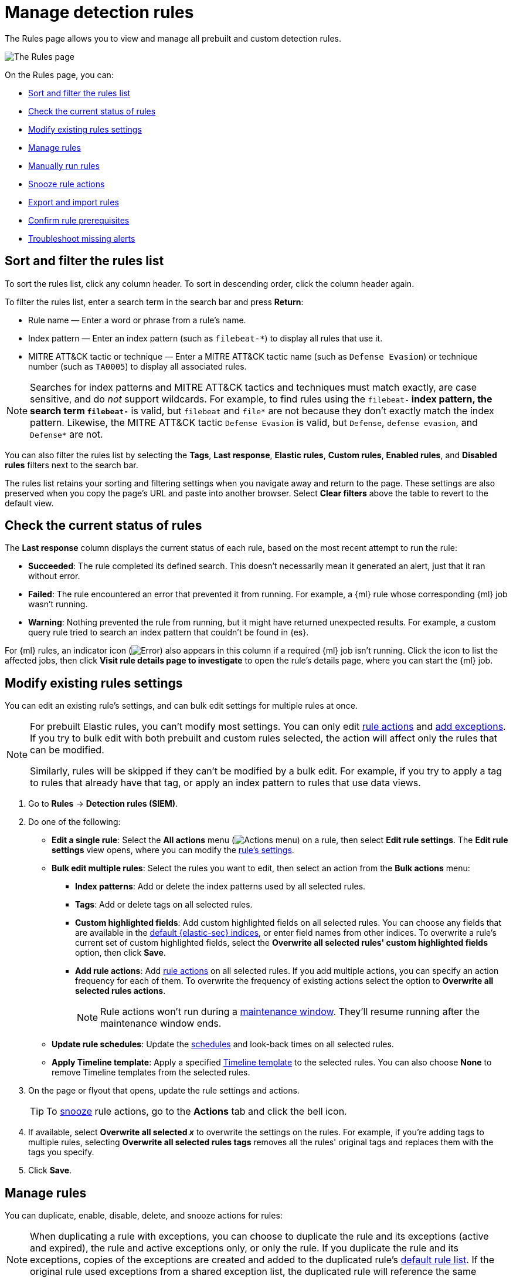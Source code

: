 [[security-rules-ui-management]]
= Manage detection rules

// :description: Manage your detection rules and enable Elastic prebuilt rules on the Rules page.
// :keywords: serverless, security, how-to, manage


The Rules page allows you to view and manage all prebuilt and custom detection rules.

[role="screenshot"]
image::images/rules-ui-management/-detections-all-rules.png[The Rules page]

On the Rules page, you can:

* <<sort-filter-rules,Sort and filter the rules list>>
* <<rule-status,Check the current status of rules>>
* <<edit-rules-settings,Modify existing rules settings>>
* <<manage-rules-ui,Manage rules>>
* <<manually-run-rules,Manually run rules>>
* <<snooze-rule-actions,Snooze rule actions>>
* <<import-export-rules-ui,Export and import rules>>
* <<rule-prerequisites,Confirm rule prerequisites>>
* <<troubleshoot-signals,Troubleshoot missing alerts>>

[discrete]
[[sort-filter-rules]]
== Sort and filter the rules list

To sort the rules list, click any column header. To sort in descending order, click the column header again.

To filter the rules list, enter a search term in the search bar and press **Return**:

* Rule name — Enter a word or phrase from a rule's name.
* Index pattern — Enter an index pattern (such as `filebeat-*`) to display all rules that use it.
* MITRE ATT&CK tactic or technique — Enter a MITRE ATT&CK tactic name (such as `Defense Evasion`) or technique number (such as `TA0005`) to display all associated rules.

[NOTE]
====
Searches for index patterns and MITRE ATT&CK tactics and techniques must match exactly, are case sensitive, and do _not_ support wildcards. For example, to find rules using the `filebeat-*` index pattern, the search term `filebeat-*` is valid, but `filebeat` and `file*` are not because they don't exactly match the index pattern. Likewise, the MITRE ATT&CK tactic `Defense Evasion` is valid, but `Defense`, `defense evasion`, and `Defense*` are not.
====

You can also filter the rules list by selecting the **Tags**, **Last response**, **Elastic rules**, **Custom rules**, **Enabled rules**, and **Disabled rules** filters next to the search bar.

The rules list retains your sorting and filtering settings when you navigate away and return to the page. These settings are also preserved when you copy the page's URL and paste into another browser. Select **Clear filters** above the table to revert to the default view.

[discrete]
[[rule-status]]
== Check the current status of rules

The **Last response** column displays the current status of each rule, based on the most recent attempt to run the rule:

* **Succeeded**: The rule completed its defined search. This doesn't necessarily mean it generated an alert, just that it ran without error.
* **Failed**: The rule encountered an error that prevented it from running. For example, a {ml} rule whose corresponding {ml} job wasn't running.
* **Warning**: Nothing prevented the rule from running, but it might have returned unexpected results. For example, a custom query rule tried to search an index pattern that couldn't be found in {es}.

For {ml} rules, an indicator icon (image:images/icons/warning.svg[Error]) also appears in this column if a required {ml} job isn't running. Click the icon to list the affected jobs, then click **Visit rule details page to investigate** to open the rule's details page, where you can start the {ml} job.

[discrete]
[[edit-rules-settings]]
== Modify existing rules settings

You can edit an existing rule's settings, and can bulk edit settings for multiple rules at once.

[NOTE]
====
For prebuilt Elastic rules, you can't modify most settings. You can only edit <<rule-schedule,rule actions>> and <<security-add-exceptions,add exceptions>>. If you try to bulk edit with both prebuilt and custom rules selected, the action will affect only the rules that can be modified.

Similarly, rules will be skipped if they can't be modified by a bulk edit. For example, if you try to apply a tag to rules that already have that tag, or apply an index pattern to rules that use data views.
====

. Go to **Rules** → **Detection rules (SIEM)**.
. Do one of the following:
+
** **Edit a single rule**: Select the **All actions** menu (image:images/icons/boxesHorizontal.svg[Actions menu]) on a rule, then select **Edit rule settings**. The **Edit rule settings** view opens, where you can modify the <<security-rules-create,rule's settings>>.
** **Bulk edit multiple rules**: Select the rules you want to edit, then select an action from the **Bulk actions** menu:
+
*** **Index patterns**: Add or delete the index patterns used by all selected rules.
*** **Tags**: Add or delete tags on all selected rules.
*** **Custom highlighted fields**: Add custom highlighted fields on all selected rules. You can choose any fields that are available in the <<update-sec-indices,default {elastic-sec} indices>>, or enter field names from other indices. To overwrite a rule's current set of custom highlighted fields, select the **Overwrite all selected rules' custom highlighted fields** option, then click **Save**.
*** **Add rule actions**: Add <<security-rules-create,rule actions>> on all selected rules. If you add multiple actions, you can specify an action frequency for each of them. To overwrite the frequency of existing actions select the option to **Overwrite all selected rules actions**.
+
[NOTE]
====
Rule actions won't run during a <<maintenance-windows, maintenance window>>. They'll resume running after the maintenance window ends.
====
** **Update rule schedules**: Update the <<rule-schedule,schedules>> and look-back times on all selected rules.
** **Apply Timeline template**: Apply a specified <<security-timeline-templates-ui,Timeline template>> to the selected rules. You can also choose **None** to remove Timeline templates from the selected rules.
. On the page or flyout that opens, update the rule settings and actions.
+
[TIP]
====
To <<snooze-rule-actions,snooze>> rule actions, go to the **Actions** tab and click the bell icon.
====
. If available, select **Overwrite all selected _x_** to overwrite the settings on the rules. For example, if you're adding tags to multiple rules, selecting **Overwrite all selected rules tags** removes all the rules' original tags and replaces them with the tags you specify.
. Click **Save**.

[discrete]
[[manage-rules-ui]]
== Manage rules

You can duplicate, enable, disable, delete, and snooze actions for rules:

[NOTE]
====
When duplicating a rule with exceptions, you can choose to duplicate the rule and its exceptions (active and expired), the rule and active exceptions only, or only the rule. If you duplicate the rule and its exceptions, copies of the exceptions are created and added to the duplicated rule's <<security-rule-exceptions,default rule list>>. If the original rule used exceptions from a shared exception list, the duplicated rule will reference the same shared exception list.
====

. Go to **Rules** → **Detection rules (SIEM)**.
. Do one of the following:
+
** Select the **All actions** menu (image:images/icons/boxesHorizontal.svg[Actions menu]) on a rule, then select an action.
** Select all the rules you want to modify, then select an action from the **Bulk actions** menu.
** To enable or disable a single rule, switch on the rule's **Enabled** toggle.
** To <<snooze-rule-actions,snooze>> actions for rules, click the bell icon.

[discrete]
[[manually-run-rules]]
== Run rules manually

beta:[]

Manually run enabled rules for a specfied period of time for testing purposes or additional rule coverage.

[IMPORTANT]
====
Before manually running rules, make sure you properly understand and plan for rule dependencies. Incorrect scheduling can lead to inconsistent rule results.
====

. Navigate to the detection rules page, and do one of the following:
+
** Select the **All actions** menu (image:images/icons/boxesHorizontal.svg[Actions menu]) on a rule, then select **Manual run**.
** Select all the rules you want to manually run, select the **Bulk actions** menu, then select **Manual run**.
. Specify when the manual run starts and ends. The default selection is the current day starting three hours in the past. The rule will search for events during the selected time range.
. Click **Run** to manually run the rule.
+
[NOTE]
====
Manual runs can produce multiple rule executions. This is determined by the manual run's time range and the rule's execution schedule.
====

The manual run's details are shown in the <<manual-runs-table,Manual runs>> table on the **Execution results** tab. Changes you make to the manual run or rule settings will display in the Manual runs table after the current run completes.

[NOTE]
====
Be mindful of the following:

* Rule actions are not activated during manual runs.
* Except for threshold rules, duplicate alerts aren't created if you manually run a rule during a time range that was already covered by a scheduled run.
* Manual runs are executed with low priority and limited concurrency, meaning they might take longer to complete. This can be especially apparent for rules requiring multiple executions.
====

[discrete]
[[snooze-rule-actions]]
== Snooze rule actions

Instead of turning rules off to stop alert notifications, you can snooze rule actions for a specified time period. When you snooze rule actions, the rule continues to run on its defined schedule, but won't perform any actions or send alert notifications.

You can snooze notifications temporarily or indefinitely. When actions are snoozed, you can cancel or change the duration of the snoozed state. You can also schedule and manage recurring downtime for actions.

You can snooze rule notifications from the **Installed Rules** tab, the rule details page, or the **Actions** tab when editing a rule.

[role="screenshot"]
image::images/rules-ui-management/-detections-rule-snoozing.png[Rules snooze options]

[discrete]
[[import-export-rules-ui]]
== Export and import rules

You can export custom detection rules to an `.ndjson` file, which you can then import into another {elastic-sec} environment.

[NOTE]
====
You cannot export Elastic prebuilt rules, but you can duplicate a prebuilt rule, then export the duplicated rule.

If you try to export with both prebuilt and custom rules selected, only the custom rules are exported.
====

The `.ndjson` file also includes any actions, connectors, and exception lists related to the exported rules. However, other configuration items require additional handling when exporting and importing rules:

* **Data views**: For rules that use a {kib} data view as a data source, the exported file contains the associated `data_view_id`, but does _not_ include any other data view configuration. To export/import between {kib} spaces, first use the <<saved-objects, Saved Objects>> UI (**Project settings** → **Stack Management** → **Saved Objects**) to share the data view with the destination space.

To import into a different {stack} deployment, the destination cluster must include a data view with a matching data view ID (configured in the {kibana-ref}/data-views.html[data view's advanced settings]). Alternatively, after importing, you can manually reconfigure the rule to use an appropriate data view in the destination system.

* **Actions and connectors**: Rule actions and connectors are included in the exported file, but sensitive information about the connector (such as authentication credentials) _is not_ included. You must re-add missing connector details after importing detection rules.
+
[TIP]
====
You can also use the <<saved-objects, Saved Objects>> UI (**Project settings** → **Stack Management** → **Saved Objects**) to export and import necessary connectors before importing detection rules.
====
* **Value lists**: Any value lists used for rule exceptions are _not_ included in rule exports or imports. Use the <<manage-value-lists,Manage value lists>> UI (**Rules** → **Detection rules (SIEM)** → **Manage value lists**) to export and import value lists separately.

To export and import detection rules:

. Go to **Rules** → **Detection rules (SIEM)**.
. To export rules:
+
.. In the rules table, select the rules you want to export.
.. Select **Bulk actions** → **Export**, then save the exported file.
. To import rules:
+
[NOTE]
====
To import rules with and without actions, and to manage rule connectors, you must have the appropriate user role. Refer to <<enable-detections-ui,Enable and access detections>> for more information.
====
+
.. Click **Import rules**.
.. Drag and drop the file that contains the detection rules.
+
[NOTE]
====
Imported rules must be in an `.ndjson` file.
====
.. (Optional) Select **Overwrite existing detection rules with conflicting "rule_id"** to update existing rules if they match the `rule_id` value of any rules in the import file. Configuration data included with the rules, such as actions, is also overwritten.
.. (Optional) Select **Overwrite existing exception lists with conflicting "list_id"** to replace existing exception lists with exception lists from the import file if they have a matching `list_id` value.
.. (Optional) Select **Overwrite existing connectors with conflicting action "id"** to update existing connectors if they match the `action id` value of any rule actions in the import file. Configuration data included with the actions is also overwritten.
.. Click **Import rule**.
.. (Optional) If a connector is missing sensitive information after the import, a warning displays and you're prompted to fix the connector. In the warning, click **Go to connector**. On the Connectors page, find the connector that needs to be updated, click **Fix**, then add the necessary details.

[discrete]
[[rule-prerequisites]]
== Confirm rule prerequisites

Many detection rules are designed to work with specific {integrations-docs}[Elastic integrations] and data fields. These prerequisites are identified in **Related integrations** and **Required fields** on a rule's details page (**Rules** → **Detection rules (SIEM)**, then click a rule's name). **Related integrations** also displays each integration's installation status and includes links for installing and configuring the listed integrations.

Additionally, the **Setup guide** section provides guidance on setting up the rule's requirements.

[role="screenshot"]
image::images/prebuilt-rules-management/-detections-rule-details-prerequisites.png[Rule details page with Related integrations, Required fields, and Setup guide highlighted]

You can also check rules' related integrations in the **Installed Rules** and **Rule Monitoring** tables. Click the **integrations** badge to display the related integrations in a popup.

[role="screenshot"]
image::images/prebuilt-rules-management/-detections-rules-table-related-integrations.png[Rules table with related integrations popup]

[TIP]
====
You can hide the **integrations** badge in the rules tables by turning off the `securitySolution:showRelatedIntegrations` advanced setting.
====

